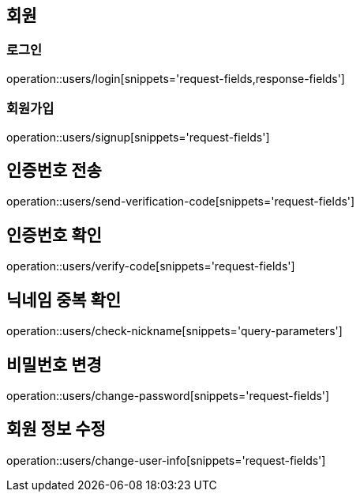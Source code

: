 == 회원

=== 로그인
operation::users/login[snippets='request-fields,response-fields']

=== 회원가입
operation::users/signup[snippets='request-fields']

== 인증번호 전송
operation::users/send-verification-code[snippets='request-fields']

== 인증번호 확인
operation::users/verify-code[snippets='request-fields']

== 닉네임 중복 확인
operation::users/check-nickname[snippets='query-parameters']

== 비밀번호 변경
operation::users/change-password[snippets='request-fields']

== 회원 정보 수정
operation::users/change-user-info[snippets='request-fields']

